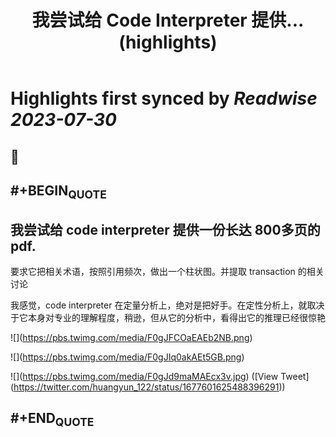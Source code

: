 :PROPERTIES:
:title: 我尝试给 Code Interpreter 提供... (highlights)
:END:

:PROPERTIES:
:author: [[huangyun_122 on Twitter]]
:full-title: "我尝试给 Code Interpreter 提供..."
:category: [[tweets]]
:url: https://twitter.com/huangyun_122/status/1677601625488396291
:END:

* Highlights first synced by [[Readwise]] [[2023-07-30]]
** 📌
** #+BEGIN_QUOTE
** 我尝试给 code interpreter 提供一份长达 800多页的 pdf. 

要求它把相关术语，按照引用频次，做出一个柱状图。并提取 transaction 的相关讨论

我感觉，code interpreter 在定量分析上，绝对是把好手。在定性分析上，就取决于它本身对专业的理解程度，稍逊，但从它的分析中，看得出它的推理已经很惊艳 

![](https://pbs.twimg.com/media/F0gJFCOaEAEb2NB.png) 

![](https://pbs.twimg.com/media/F0gJIq0akAEt5GB.png) 

![](https://pbs.twimg.com/media/F0gJd9maMAEcx3v.jpg)  ([View Tweet](https://twitter.com/huangyun_122/status/1677601625488396291))
** #+END_QUOTE
